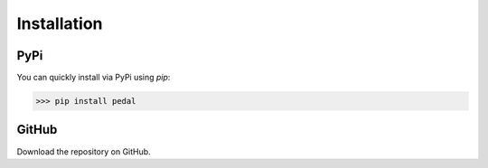 Installation
============

PyPi
----

You can quickly install via PyPi using `pip`:

>>> pip install pedal

GitHub
------

Download the repository on GitHub.